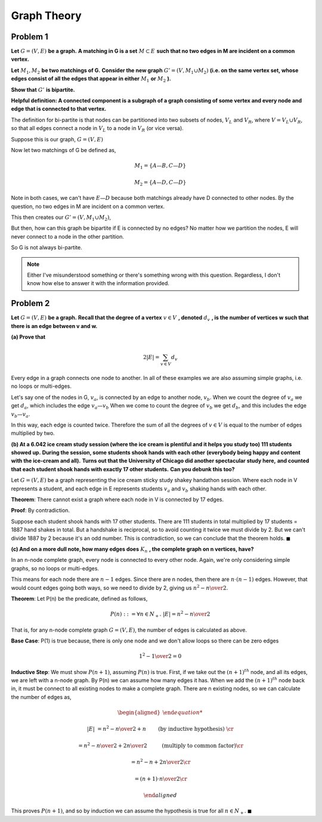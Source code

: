 Graph Theory
============

Problem 1
---------

**Let** :math:`\ G = (V, E)\ ` **be a graph.**
**A matching in G is a set** :math:`\ M \subset E\ ` **such that no two edges in M are incident on a common vertex.**

**Let** :math:`\ M_1, M_2\ ` **be two matchings of G.**
**Consider the new graph** :math:`\ G' = (V, M_1 \cup M_2)`
**(i.e. on the same vertex set, whose edges consist of all the edges that appear in either** :math:`\ M_1` **or** :math:`\ M_2` **).**

**Show that** :math:`\ G'\ ` **is bipartite.**

**Helpful definition: A connected component is a subgraph of a graph consisting of some vertex and every node and edge that is connected to that vertex.**

.. raw:: html

	<hr>

The definition for bi-partite is that nodes can be partitioned into two subsets of nodes,
:math:`V_L` and :math:`V_R`, where :math:`V = V_L \cup V_R`,
so that all edges connect a node in :math:`V_L` to a node in :math:`V_R` (or vice versa).

Suppose this is our graph, :math:`G = (V, E)`

.. graph:: G
	:align: center

	A -- B
	A -- D
	C -- B
	C -- D
	E -- D

Now let two matchings of G be defined as,

.. math::

	M_1 = \{A—B, C—D\}

	M_2 = \{A—D, C—D\}

Note in both cases, we can't have :math:`E—D` because both matchings already have D connected to other nodes.
By the question, no two edges in M are incident on a common vertex.

This then creates our :math:`\ G' = (V, M_1 \cup M_2)`,

.. math::

.. graph:: G
	:align: center

	A -- B
	A -- D
	C -- B
	C -- D
	E

But then, how can this graph be bipartite if E is connected by no edges?
No matter how we partition the nodes, E will never connect to a node in the other partition.

So G is not always bi-partite.

.. note::

	Either I've misunderstood something or there's something wrong with this question.
	Regardless, I don't know how else to answer it with the information provided.


Problem 2
---------

**Let** :math:`\ G = (V, E)\ ` **be a graph.**
**Recall that the degree of a vertex** :math:`v \in V\ ` **, denoted** :math:`\ d_v\ ` **, is the number of vertices w such that there is an edge between v and w.**

**(a) Prove that**

.. math::

	2 |E| = \sum_{v \in V} d_v

.. raw:: html

	<hr>

Every edge in a graph connects one node to another.
In all of these examples we are also assuming simple graphs, i.e. no loops or multi-edges.

Let's say one of the nodes in G, :math:`v_a`, is connected by an edge to another node, :math:`v_b`.
When we count the degree of :math:`v_a` we get :math:`d_a`, which includes the edge :math:`{v_a—v_b}`
When we come to count the degree of :math:`v_b` we get :math:`d_b`, and this includes the edge :math:`{v_b—v_a}`.

In this way, each edge is counted twice.
Therefore the sum of all the degrees of :math:`v \in V` is equal to the number of edges multiplied by two.

**(b) At a 6.042 ice cream study session (where the ice cream is plentiful and it helps you study too) 111 students showed up.**
**During the session, some students shook hands with each other**
**(everybody being happy and content with the ice-cream and all).**
**Turns out that the University of Chicago did another spectacular study here,**
**and counted that each student shook hands with exactly 17 other students.**
**Can you debunk this too?**

.. raw:: html

	<hr>

Let :math:`G = (V, E)` be a graph representing the ice cream sticky study shakey handathon session.
Where each node in V represents a student, and each edge in E represents students :math:`v_a` and :math:`v_b` shaking hands with each other.

**Theorem**: There cannot exist a graph where each node in V is connected by 17 edges.

**Proof**: By contradiction.

Suppose each student shook hands with 17 other students.
There are 111 students in total multiplied by 17 students = 1887 hand shakes in total.
But a handshake is reciprocal, so to avoid counting it twice we must divide by 2.
But we can't divide 1887 by 2 because it's an odd number.
This is contradiction, so we can conclude that the theorem holds.
:math:`\blacksquare`

**(c) And on a more dull note, how many edges does** :math:`\ K_n\ ` **, the complete graph on n vertices, have?**

.. raw:: html

	<hr>

In an n-node complete graph, every node is connected to every other node.
Again, we're only considering simple graphs, so no loops or multi-edges.

This means for each node there are :math:`n - 1` edges.
Since there are n nodes, then there are :math:`n \cdot (n - 1)` edges.
However, that would count edges going both ways, so we need to divide by 2,
giving us :math:`{n^2 - n \over 2}`.

**Theorem**: Let P(n) be the predicate, defined as follows,

.. math::

	P(n) ::= \forall n \in N_+.\ |E| = {n^2 - n \over 2}

That is, for any n-node complete graph :math:`G = (V, E)`, the number of edges is calculated as above.

**Base Case**: P(1) is true because, there is only one node and we don't allow loops so there can be zero edges

.. math::

	{1^2 - 1 \over 2} = 0

**Inductive Step**: We must show :math:`P(n + 1)`, assuming :math:`P(n)` is true.
First, if we take out the :math:`(n+1)^{th}` node, and all its edges, we are left with a n-node graph.
By P(n) we can assume how many edges it has.
When we add the :math:`(n+1)^{th}` node back in, it must be connect to all existing nodes to make a complete graph.
There are n existing nodes, so we can calculate the number of edges as,

.. math::

	\begin{aligned}

	|E| &= {n^2 - n \over 2} + n \qquad && \text{ (by inductive hypothesis) } \cr

	&= {n^2 - n \over 2} + {2n \over 2} \qquad && \text{ (multiply to common factor)} \cr

	&= {n^2 - n + 2n \over 2} \cr

	&= {(n+1) \cdot n \over 2} \cr

	\end{aligned}

This proves :math:`P(n+1)`, and so by induction we can assume the hypothesis is true for all :math:`n \in N_+`.
:math:`\blacksquare`
